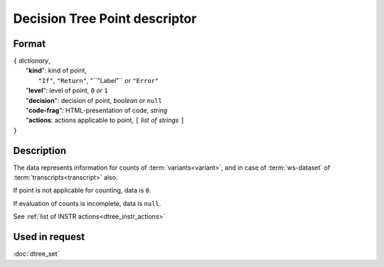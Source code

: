 Decision Tree Point descriptor
==============================

Format
------

| ``{`` *dictionary*, 
|        "**kind**": kind of point, 
|                          ``"If"``, ``"Return"``, "``"Label"`` *or* ``"Error"``
|        "**level**": level of point, ``0`` *or* ``1``
|        "**decision**": decision of point, *boolean* or ``null``
|        "**code-frag**": HTML-presentation of code, *string*
|        "**actions**: actions applicable to point, ``[`` *list of strings* ``]``
| ``}`` 


Description
-----------

The data represents information for counts of :term:`variants<variant>`, and in case of
:term:`ws-dataset` of :term:`transcripts<transcript>` also.
        
If point is not applicable for counting, data is  ``0``.

If evaluation of counts is incomplete, data is ``null``.

See :ref:`list of INSTR actions<dtree_instr_actions>`

Used in request
----------------
:doc:`dtree_set`
